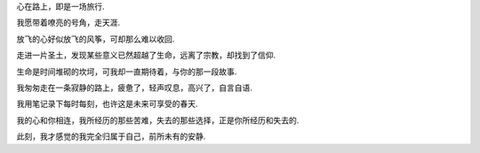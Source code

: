 
心在路上，即是一场旅行.

我愿带着嘹亮的号角，走天涯.

放飞的心好似放飞的风筝，可却那么难以收回.

走进一片圣土，发现某些意义已然超越了生命，远离了宗教，却找到了信仰.

生命是时间堆砌的坎坷，可我却一直期待着，与你的那一段故事.

我匆匆走在一条寂静的路上，疲惫了，轻声叹息，高兴了，自言自语.

我用笔记录下每时每刻，也许这是未来可享受的春天.

我的心和你相连，我所经历的那些苦难，失去的那些选择，正是你所经历和失去的.

此刻，我才感觉的我完全归属于自己，前所未有的安静.

